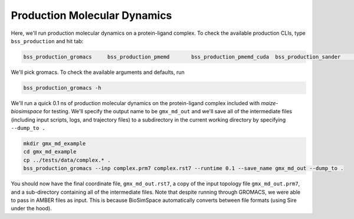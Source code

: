 Production Molecular Dynamics
=============================

Here, we'll run production molecular dynamics on a protein-ligand complex. To check the available production CLIs, type ``bss_production`` and hit tab:

.. code-block:: bash

   bss_production_gromacs     bss_production_pmemd       bss_production_pmemd_cuda  bss_production_sander      bss_production_somd     

We'll pick gromacs. To check the available arguments and defaults, run

.. code-block:: bash

   bss_production_gromacs -h

We'll run a quick 0.1 ns of production molecular dynamics on the protein-ligand complex included with `maize-biosimspace` for testing. We'll specify the output 
name to be ``gmx_md_out`` and we'll save all of the intermediate files (including input scripts, logs, and trajectory files) to a subdirectory in the current
working directory by specifying ``--dump_to .``

.. code-block:: bash

   mkdir gmx_md_example
   cd gmx_md_example
   cp ../tests/data/complex.* .
   bss_production_gromacs --inp complex.prm7 complex.rst7 --runtime 0.1 --save_name gmx_md_out --dump_to .

You should now have the final coordinate file, ``gmx_md_out.rst7``, a copy of the input topology file ``gmx_md_out.prm7``, and a sub-directory containing all of the
intermediate files. Note that despite running through GROMACS, we were able to pass in AMBER files as input. This is because BioSimSpace automatically converts
between file formats (using Sire under the hood).

